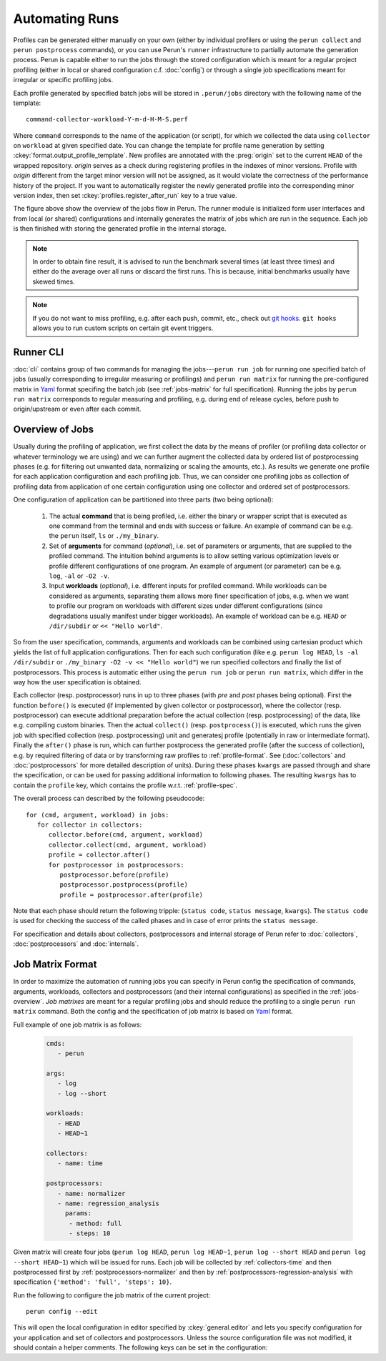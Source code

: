 .. _jobs-automation:

Automating Runs
===============

Profiles can be generated either manually on your own (either by individual profilers or using the
``perun collect`` and ``perun postprocess`` commands), or you can use Perun's ``runner``
infrastructure to partially automate the generation process. Perun is capable either to run the
jobs through the stored configuration which is meant for a regular project profiling (either in
local or shared configuration c.f. :doc:`config`) or through a single job specifications meant for
irregular or specific profiling jobs.

Each profile generated by specified batch jobs will be stored in ``.perun/jobs`` directory with the
following name of the template::

   command-collector-workload-Y-m-d-H-M-S.perf

Where ``command`` corresponds to the name of the application (or script), for which we collected
the data using ``collector`` on ``workload`` at given specified date. You can change the template
for profile name generation by setting :ckey:`format.output_profile_template`. New profiles are
annotated with the :preg:`origin` set to the current ``HEAD`` of the wrapped repository. `origin`
serves as a check during registering profiles in the indexes of minor versions. Profile with
`origin` different from the target minor version will not be assigned, as it would violate the
correctness of the performance history of the project. If you want to automatically register the
newly generated profile into the corresponding minor version index, then set
:ckey:`profiles.register_after_run` key to a true value.

.. image:: /../figs/perun-jobs-flow.*
    :align: center
    :width: 100%

The figure above show the overview of the jobs flow in Perun. The runner module is initialized form
user interfaces and from local (or shared) configurations and internally generates the matrix of
jobs which are run in the sequence. Each job is then finished with storing the generated profile in
the internal storage.

.. note::

    In order to obtain fine result, it is advised to run the benchmark several times (at least
    three times) and either do the average over all runs or discard the first runs. This is
    because, initial benchmarks usually have skewed times.

.. note::

    If you do not want to miss profiling, e.g. after each push, commit, etc., check out `git
    hooks`_. ``git hooks`` allows you to run custom scripts on certain git event triggers.

.. _git hooks: https://git-scm.com/book/gr/v2/Customizing-Git-Git-Hooks

Runner CLI
----------

:doc:`cli` contains group of two commands for managing the jobs---``perun run job`` for running one
specified batch of jobs (usually corresponding to irregular measuring or profilings) and ``perun
run matrix`` for running the pre-configured matrix in Yaml_ format specifing the batch job (see
:ref:`jobs-matrix` for full specification). Running the jobs by ``perun run matrix`` corresponds to
regular measuring and profiling, e.g. during end of release cycles, before push to origin/upstream
or even after each commit.

.. click:: perun.cli:job
   :prog: perun run job

.. click:: perun.cli:matrix
   :prog: perun run matrix

.. _Yaml: http://yaml.org/

.. _jobs-overview:

Overview of Jobs
----------------

Usually during the profiling of application, we first collect the data by the means of profiler (or
profiling data collector or whatever terminology we are using) and we can further augment the
collected data by ordered list of postprocessing phases (e.g. for filtering out unwanted data, normalizing
or scaling the amounts, etc.). As results we generate one profile for each application
configuration and each profiling job. Thus, we can consider one profiling jobs as collection of
profiling data from application of one certain configuration using one collector and ordered set of
postprocessors.

One configuration of application can be partitioned into three parts (two being optional):

   1. The actual **command** that is being profiled, i.e. either the binary or wrapper script that
      is executed as one command from the terminal and ends with success or failure. An example of
      command can be e.g. the ``perun`` itself, ``ls`` or ``./my_binary``.

   2. Set of **arguments** for command (`optional`), i.e. set of parameters or arguments, that are
      supplied to the profiled command. The intuition behind arguments is to allow setting
      various optimization levels or profile different configurations of one program. An example of
      argument (or parameter) can be e.g. ``log``, ``-al`` or ``-O2 -v``.

   3. Input **workloads** (`optional`), i.e. different inputs for profiled command. While workloads
      can be considered as arguments, separating them allows more finer specification of jobs, e.g.
      when we want to profile our program on workloads with different sizes under different
      configurations (since degradations usually manifest under bigger workloads). An example of
      workload can be e.g. ``HEAD`` or ``/dir/subdir`` or ``<< "Hello world"``.

So from the user specification, commands, arguments and workloads can be combined using cartesian
product which yields the list of full application configurations. Then for each such configuration
(like e.g.  ``perun log HEAD``, ``ls -al /dir/subdir`` or ``./my_binary -O2 -v << "Hello world"``)
we run specified collectors and finally the list of postprocessors. This process is automatic
either using the ``perun run job`` or ``perun run matrix``, which differ in the way how the user
specification is obtained.

Each collector (resp. postprocessor) runs in up to three phases (with `pre` and `post` phases being
optional). First the function ``before()`` is executed (if implemented by given collector or
postprocessor), where the collector (resp. postprocessor) can execute additional preparation before
the actual collection (resp. postprocessing) of the data, like e.g. compiling custom binaries. Then
the actual ``collect()`` (resp. ``postprocess()``) is executed, which runs the given job with
specified collection (resp. postprocessing) unit and generatesj profile (potentially in raw or
intermediate format).  Finally the ``after()`` phase is run, which can further postprocess the
generated profile (after the success of collection), e.g. by required filtering of data or by
transforming raw profiles to :ref:`profile-format`. See (:doc:`collectors` and
:doc:`postprocessors` for more detailed description of units). During these phases ``kwargs`` are
passed through and share the specification, or can be used for passing additional information to
following phases. The resulting ``kwargs`` has to contain the ``profile`` key, which contains the
profile w.r.t. :ref:`profile-spec`.

The overall process can described by the following pseudocode::

   for (cmd, argument, workload) in jobs:
      for collector in collectors:
         collector.before(cmd, argument, workload)
         collector.collect(cmd, argument, workload)
         profile = collector.after()
         for postprocessor in postprocessors:
            postprocessor.before(profile)
            postprocessor.postprocess(profile)
            profile = postprocessor.after(profile)

Note that each phase should return the following tripple: (``status code``, ``status message``,
``kwargs``). The ``status code`` is used for checking the success of the called phases and in case
of error prints the ``status message``.

.. image:: /../figs/lifetime-of-profile.*
   :width: 70%
   :align: center

For specification and details about collectors, postprocessors and internal storage of Perun refer
to :doc:`collectors`, :doc:`postprocessors` and :doc:`internals`.

.. _jobs-matrix:

Job Matrix Format
-----------------

In order to maximize the automation of running jobs you can specify in Perun config the
specification of commands, arguments, workloads, collectors and postprocessors (and their internal
configurations) as specified in the :ref:`jobs-overview`. `Job matrixes` are meant for a regular
profiling jobs and should reduce the profiling to a single ``perun run matrix`` command. Both the
config and the specification of job matrix is based on Yaml_ format.

Full example of one job matrix is as follows:

    .. code-block:: yaml

           cmds:
              - perun

           args:
              - log
              - log --short

           workloads:
              - HEAD
              - HEAD~1

           collectors:
              - name: time

           postprocessors:
              - name: normalizer
              - name: regression_analysis
                params:
                 - method: full
                 - steps: 10


Given matrix will create four jobs (``perun log HEAD``, ``perun log HEAD~1``, ``perun log --short
HEAD`` and ``perun log --short HEAD~1``) which will be issued for runs. Each job will be collected
by :ref:`collectors-time` and then postprocessed first by :ref:`postprocessors-normalizer` and then
by :ref:`postprocessors-regression-analysis` with specification ``{'method': 'full', 'steps':
10}``.

Run the following to configure the job matrix of the current project::

    perun config --edit

This will open the local configuration in editor specified by :ckey:`general.editor` and lets you
specify configuration for your application and set of collectors and postprocessors. Unless the
source configuration file was not modified, it should contain a helper comments. The following keys
can be set in the configuration:

.. matrixunit:: cmds

   List of names of commands which will be profiled by set of collectors. The commands should
   preferably not contain any parameters or workloads, since they can be set by different
   configuration resulting into finer specification of configuration.

   .. code-block:: yaml

           cmds:
              - perun
              - ls
              - ./myclientbinary
              - ./myserverbinary

.. matrixunit:: args

   List of arguments (or parameters) which are supplied to profiled commands. It is advised to
   differentiate between arguments/parameters and workloads. While their semantics may seem close,
   separation of this concern results into more verbose performance history

   .. code-block:: yaml

           args:
              - log
              - log --short
              - -al
              - -q -O2

.. matrixunit:: workloads

   List of workloads which are supplied to profiled commands. Workloads represents program inputs
   and supplied files.

   .. code-block:: yaml

           workloads:
              - HEAD
              - HEAD~1
              - /usr/share
              - << "Hello world!"

.. matrixunit:: collectors

   List of collectors used to collect data for the given configuration of application represented
   by commands, arguments and workloads. Each collector is specified by its `name` and additional
   `params` which corresponds to the dictionary of (key, value) parameters. Note that the same
   collector can be specified more than once (for cases, when one needs different collector
   configurations). For list of supported collectors refer to :ref:`collectors-list`.

   .. code-block:: yaml

           collectors:
              - name: memory
                params:
                    - sampling: 1
              - name: time

.. matrixunit:: postprocessors

   List of postprocessors which are used after the successful collection of the profiling data.
   Each postprocessor is specified by its `name` and additional `params` which corresponds to the
   dictionary of (key, value) parameters. Note that the same postprocessor can be specified more
   than just once. For list of supported postprocessors refer to :ref:`postprocessors-list`.

   .. code-block:: yaml

           postprocessors:
              - name: normalizer
              - name: regression_analysis
                params:
                 - method: full
                 - steps: 10

